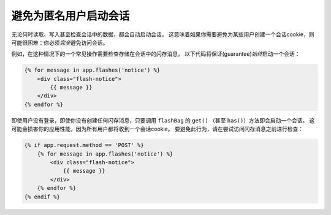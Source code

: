 .. index::
    single: Sessions, cookies

避免为匿名用户启动会话
===========================================

无论何时读取、写入甚至检查会话中的数据，都会自动启动会话。
这意味着如果你需要避免为某些用户创建一个会话cookie，则可能很困难：你必须\ *完全*\避免访问会话。

例如，在这种情况下的一个常见操作需要检查存储在会话中的闪存消息。
以下代码将保证(guarantee)\ *始终*\启动一个会话：

.. code-block:: html+twig

    {% for message in app.flashes('notice') %}
        <div class="flash-notice">
            {{ message }}
        </div>
    {% endfor %}

即使用户没有登录，即使你没有创建任何闪存消息，只要调用 ``flashBag`` 的 ``get()`` （甚至 ``has()``）方法即会启动一个会话。
这可能会损害你的应用性能，因为所有用户都将收到一个会话cookie。
要避免此行为，请在尝试访问闪存消息之前进行检查：

.. code-block:: html+twig

    {% if app.request.method == 'POST' %}
        {% for message in app.flashes('notice') %}
            <div class="flash-notice">
                {{ message }}
            </div>
        {% endfor %}
    {% endif %}
